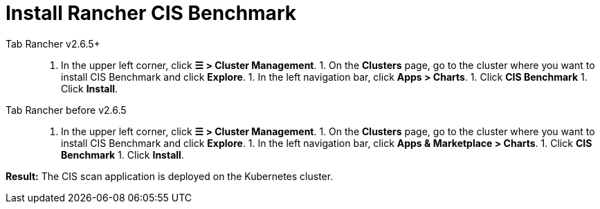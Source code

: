 = Install Rancher CIS Benchmark



[tabs]
====
Tab Rancher v2.6.5+::
+
1. In the upper left corner, click **☰ > Cluster Management**. 1. On the **Clusters** page, go to the cluster where you want to install CIS Benchmark and click **Explore**. 1. In the left navigation bar, click **Apps > Charts**. 1. Click **CIS Benchmark** 1. Click **Install**. 

Tab Rancher before v2.6.5::
+
1. In the upper left corner, click **☰ > Cluster Management**. 1. On the **Clusters** page, go to the cluster where you want to install CIS Benchmark and click **Explore**. 1. In the left navigation bar, click **Apps & Marketplace > Charts**. 1. Click **CIS Benchmark** 1. Click **Install**.
====

*Result:* The CIS scan application is deployed on the Kubernetes cluster.
